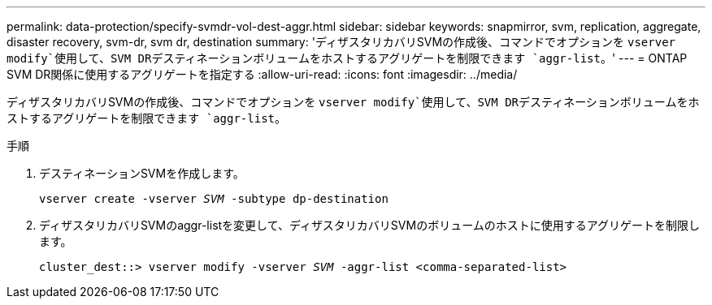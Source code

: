 ---
permalink: data-protection/specify-svmdr-vol-dest-aggr.html 
sidebar: sidebar 
keywords: snapmirror, svm, replication, aggregate, disaster recovery, svm-dr, svm dr, destination 
summary: 'ディザスタリカバリSVMの作成後、コマンドでオプションを `vserver modify`使用して、SVM DRデスティネーションボリュームをホストするアグリゲートを制限できます `aggr-list`。' 
---
= ONTAP SVM DR関係に使用するアグリゲートを指定する
:allow-uri-read: 
:icons: font
:imagesdir: ../media/


[role="lead"]
ディザスタリカバリSVMの作成後、コマンドでオプションを `vserver modify`使用して、SVM DRデスティネーションボリュームをホストするアグリゲートを制限できます `aggr-list`。

.手順
. デスティネーションSVMを作成します。
+
`vserver create -vserver _SVM_ -subtype dp-destination`

. ディザスタリカバリSVMのaggr-listを変更して、ディザスタリカバリSVMのボリュームのホストに使用するアグリゲートを制限します。
+
`cluster_dest::> vserver modify -vserver _SVM_ -aggr-list <comma-separated-list>`


